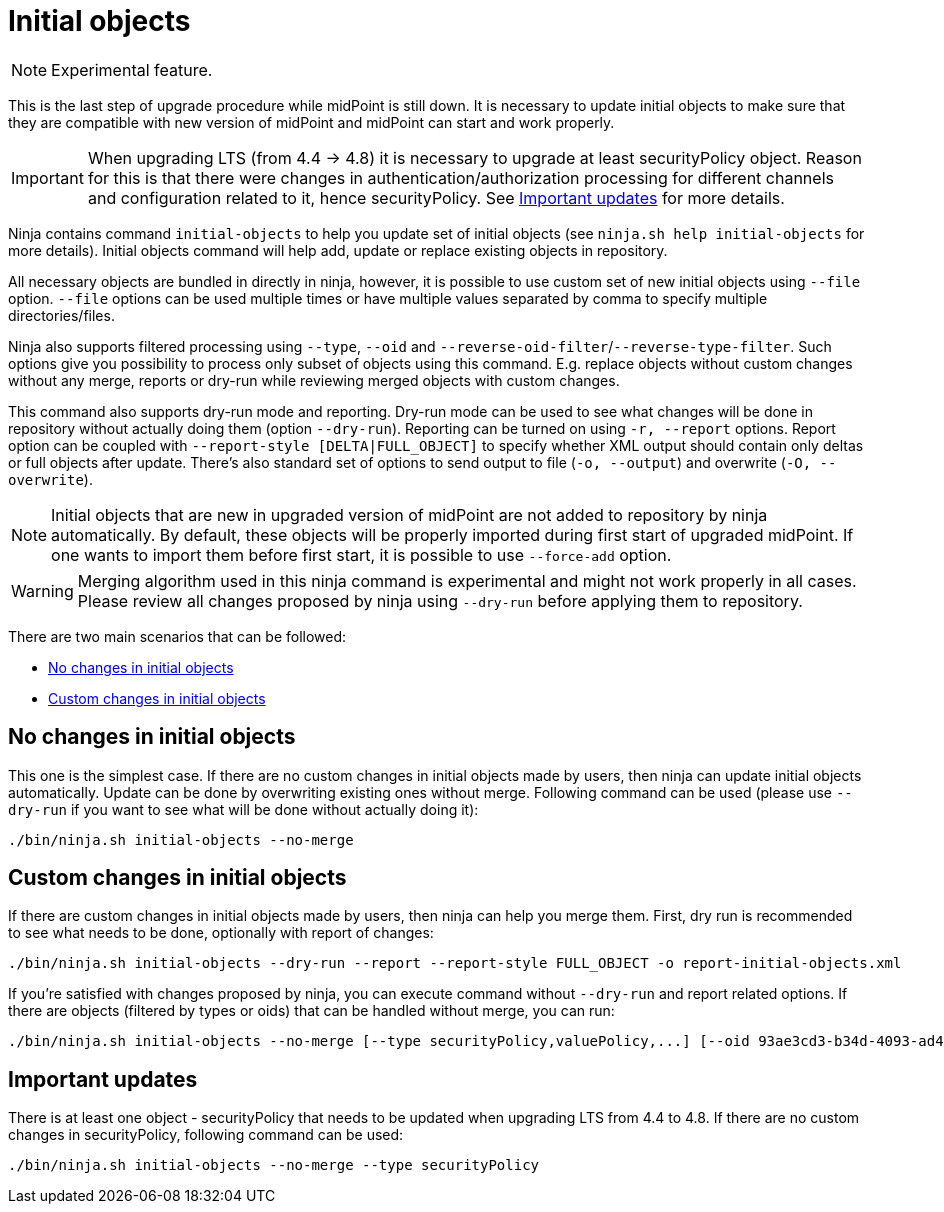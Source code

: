 = Initial objects

[NOTE]
Experimental feature.

This is the last step of upgrade procedure while midPoint is still down.
It is necessary to update initial objects to make sure that they are compatible with new version of midPoint and midPoint can start and work properly.

IMPORTANT: When upgrading LTS (from 4.4 -> 4.8) it is necessary to upgrade at least securityPolicy object.
Reason for this is that there were changes in authentication/authorization processing for different channels and configuration related to it, hence securityPolicy.
See <<Important updates>> for more details.

Ninja contains command `initial-objects` to help you update set of initial objects (see `ninja.sh help initial-objects` for more details).
Initial objects command will help add, update or replace existing objects in repository.

All necessary objects are bundled in directly in ninja, however, it is possible to use custom set of new initial objects using `--file` option.
`--file` options can be used multiple times or have multiple values separated by comma to specify multiple directories/files.

Ninja also supports filtered processing using `--type`, `--oid` and `--reverse-oid-filter`/`--reverse-type-filter`.
Such options give you possibility to process only subset of objects using this command.
E.g. replace objects without custom changes without any merge, reports or dry-run while reviewing merged objects with custom changes.

This command also supports dry-run mode and reporting.
Dry-run mode can be used to see what changes will be done in repository without actually doing them (option `--dry-run`).
Reporting can be turned on using `-r, --report` options.
Report option can be coupled with `--report-style [DELTA|FULL_OBJECT]` to specify whether XML output should contain only deltas or full objects after update.
There's also standard set of options to send output to file (`-o, --output`) and overwrite (`-O, --overwrite`).

NOTE: Initial objects that are new in upgraded version of midPoint are not added to repository by ninja automatically.
By default, these objects will be properly imported during first start of upgraded midPoint.
If one wants to import them before first start, it is possible to use `--force-add` option.

WARNING: Merging algorithm used in this ninja command is experimental and might not work properly in all cases.
Please review all changes proposed by ninja using `--dry-run` before applying them to repository.

There are two main scenarios that can be followed:

* <<No changes in initial objects>>
* <<Custom changes in initial objects>>

== No changes in initial objects

This one is the simplest case.
If there are no custom changes in initial objects made by users, then ninja can update initial objects automatically.
Update can be done by overwriting existing ones without merge.
Following command can be used (please use `--dry-run` if you want to see what will be done without actually doing it):

[source,bash]
----
./bin/ninja.sh initial-objects --no-merge
----

== Custom changes in initial objects

If there are custom changes in initial objects made by users, then ninja can help you merge them.
First, dry run is recommended to see what needs to be done, optionally with report of changes:

[source,bash]
----
./bin/ninja.sh initial-objects --dry-run --report --report-style FULL_OBJECT -o report-initial-objects.xml
----

If you're satisfied with changes proposed by ninja, you can execute command without `--dry-run` and report related options.
If there are objects (filtered by types or oids) that can be handled without merge, you can run:

[source,bash]
----
./bin/ninja.sh initial-objects --no-merge [--type securityPolicy,valuePolicy,...] [--oid 93ae3cd3-b34d-4093-ad49-adba573a95ba]
----

== Important updates

There is at least one object - securityPolicy that needs to be updated when upgrading LTS from 4.4 to 4.8.
If there are no custom changes in securityPolicy, following command can be used:

[source,bash]
----
./bin/ninja.sh initial-objects --no-merge --type securityPolicy
----
